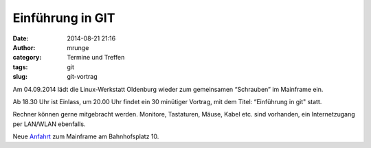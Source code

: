 Einführung in GIT
#################
:date: 2014-08-21 21:16
:author: mrunge
:category: Termine und Treffen
:tags: git
:slug: git-vortrag

Am 04.09.2014 lädt die Linux-Werkstatt Oldenburg wieder zum gemeinsamen 
“Schrauben” im Mainframe ein.

Ab 18.30 Uhr ist Einlass, um 20.00 Uhr findet ein 30 minütiger Vortrag, mit 
dem Titel: “Einführung in git" statt.

Rechner können gerne mitgebracht werden. Monitore, Tastaturen, Mäuse, Kabel etc. sind vorhanden, ein Internetzugang per LAN/WLAN ebenfalls.

Neue Anfahrt_ zum Mainframe am Bahnhofsplatz 10.

.. _Anfahrt: http://mainframe.io/contact.de.html

